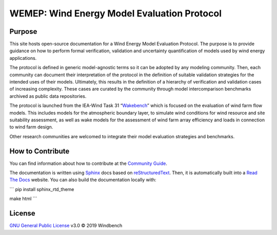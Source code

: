 WEMEP: Wind Energy Model Evaluation Protocol
============================================

Purpose
-------

This site hosts open-source documentation for a Wind Energy Model Evaluation Protocol. The purpose is to provide guidance on how to perform formal verification, validation and uncertainty quantification of models used by wind energy applications. 

The protocol is defined in generic model-agnostic terms so it can be adopted by any modeling community. Then, each community can document their interpretation of the protocol in the definition of suitable validation strategies for the intended uses of their models. Ultimately, this results in the definition of a hierarchy of verification and validation cases of increasing complexity. These cases are curated by the community through model intercomparison benchmarks archived as public data repositories.     

The protocol is launched from the IEA-Wind Task 31 “Wakebench_” which is focused on the evaluation of wind farm flow models. This includes models for the atmospheric boundary layer, to simulate wind conditions for wind resource and site suitability assessment, as well as wake models for the assessment of wind farm array efficiency and loads in connection to wind farm design.

Other research communities are welcomed to integrate their model evaluation strategies and benchmarks. 

.. _Wakebench: https://community.ieawind.org/task31/home

How to Contribute
-----------------
You can find information about how to contribute at the `Community Guide`_.

The documentation is written using Sphinx_ docs based on reStructuredText_. Then, it is automatically built into a `Read The Docs`_ website. You can also build the documentation locally with:

```
pip install sphinx_rtd_theme 

make html
```  

.. _Sphinx: http://www.sphinx-doc.org/
.. _reStructuredText: http://www.sphinx-doc.org/en/master/usage/restructuredtext/basics.html
.. _Read The Docs: https://wemep.readthedocs.io/en/latest/index.html
.. _Community Guide: https://wemep.readthedocs.io/en/latest/community/index.html

License
-------
`GNU General Public License`_ v3.0 © 2019 Windbench

.. _GNU General Public License: LICENSE